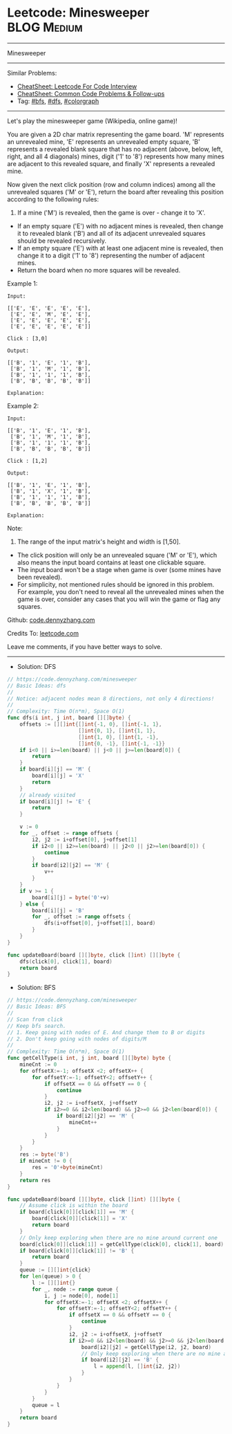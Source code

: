 * Leetcode: Minesweeper                                         :BLOG:Medium:
#+STARTUP: showeverything
#+OPTIONS: toc:nil \n:t ^:nil creator:nil d:nil
:PROPERTIES:
:type:     colorgraph, bfs, dfs
:END:
---------------------------------------------------------------------
Minesweeper
---------------------------------------------------------------------
#+BEGIN_HTML
<a href="https://github.com/dennyzhang/code.dennyzhang.com/tree/master/problems/minesweeper"><img align="right" width="200" height="183" src="https://www.dennyzhang.com/wp-content/uploads/denny/watermark/github.png" /></a>
#+END_HTML
Similar Problems:
- [[https://cheatsheet.dennyzhang.com/cheatsheet-leetcode-A4][CheatSheet: Leetcode For Code Interview]]
- [[https://cheatsheet.dennyzhang.com/cheatsheet-followup-A4][CheatSheet: Common Code Problems & Follow-ups]]
- Tag: [[https://code.dennyzhang.com/review-bfs][#bfs]], [[https://code.dennyzhang.com/review-dfs][#dfs]], [[https://code.dennyzhang.com/followup-colorgraph][#colorgraph]]
---------------------------------------------------------------------
Let's play the minesweeper game (Wikipedia, online game)!

You are given a 2D char matrix representing the game board. 'M' represents an unrevealed mine, 'E' represents an unrevealed empty square, 'B' represents a revealed blank square that has no adjacent (above, below, left, right, and all 4 diagonals) mines, digit ('1' to '8') represents how many mines are adjacent to this revealed square, and finally 'X' represents a revealed mine.

Now given the next click position (row and column indices) among all the unrevealed squares ('M' or 'E'), return the board after revealing this position according to the following rules:

1. If a mine ('M') is revealed, then the game is over - change it to 'X'.
- If an empty square ('E') with no adjacent mines is revealed, then change it to revealed blank ('B') and all of its adjacent unrevealed squares should be revealed recursively.
- If an empty square ('E') with at least one adjacent mine is revealed, then change it to a digit ('1' to '8') representing the number of adjacent mines.
- Return the board when no more squares will be revealed.

Example 1:
#+BEGIN_EXAMPLE
Input: 

[['E', 'E', 'E', 'E', 'E'],
 ['E', 'E', 'M', 'E', 'E'],
 ['E', 'E', 'E', 'E', 'E'],
 ['E', 'E', 'E', 'E', 'E']]

Click : [3,0]

Output: 

[['B', '1', 'E', '1', 'B'],
 ['B', '1', 'M', '1', 'B'],
 ['B', '1', '1', '1', 'B'],
 ['B', 'B', 'B', 'B', 'B']]

Explanation:
#+END_EXAMPLE
[[image-blog:Leetcode: Minesweeper][https://raw.githubusercontent.com/dennyzhang/code.dennyzhang.com/master/problems/minesweeper/1.png]]

Example 2:
#+BEGIN_EXAMPLE
Input: 

[['B', '1', 'E', '1', 'B'],
 ['B', '1', 'M', '1', 'B'],
 ['B', '1', '1', '1', 'B'],
 ['B', 'B', 'B', 'B', 'B']]

Click : [1,2]

Output: 

[['B', '1', 'E', '1', 'B'],
 ['B', '1', 'X', '1', 'B'],
 ['B', '1', '1', '1', 'B'],
 ['B', 'B', 'B', 'B', 'B']]

Explanation:
#+END_EXAMPLE
[[image-blog:Leetcode: Minesweeper][https://raw.githubusercontent.com/dennyzhang/code.dennyzhang.com/master/problems/minesweeper/2.png]]

Note:

1. The range of the input matrix's height and width is [1,50].
- The click position will only be an unrevealed square ('M' or 'E'), which also means the input board contains at least one clickable square.
- The input board won't be a stage when game is over (some mines have been revealed).
- For simplicity, not mentioned rules should be ignored in this problem. For example, you don't need to reveal all the unrevealed mines when the game is over, consider any cases that you will win the game or flag any squares.

Github: [[https://github.com/dennyzhang/code.dennyzhang.com/tree/master/problems/minesweeper][code.dennyzhang.com]]

Credits To: [[https://leetcode.com/problems/minesweeper/description/][leetcode.com]]

Leave me comments, if you have better ways to solve.
---------------------------------------------------------------------
- Solution: DFS

#+BEGIN_SRC go
// https://code.dennyzhang.com/minesweeper
// Basic Ideas: dfs
//
// Notice: adjacent nodes mean 8 directions, not only 4 directions!
//
// Complexity: Time O(n*m), Space O(1)
func dfs(i int, j int, board [][]byte) {
    offsets := [][]int{[]int{-1, 0}, []int{-1, 1},
                       []int{0, 1}, []int{1, 1},
                       []int{1, 0}, []int{1, -1},
                       []int{0, -1}, []int{-1, -1}}
    if i<0 || i>=len(board) || j<0 || j>=len(board[0]) {
        return
    }
    if board[i][j] == 'M' {
        board[i][j] = 'X'
        return
    }
    // already visited
    if board[i][j] != 'E' {
        return
    }
    
    v := 0
    for _, offset := range offsets {
        i2, j2 := i+offset[0], j+offset[1]
        if i2<0 || i2>=len(board) || j2<0 || j2>=len(board[0]) {
            continue
        }
        if board[i2][j2] == 'M' {
            v++
        }
    }
    if v >= 1 {
        board[i][j] = byte('0'+v)
    } else {
        board[i][j] = 'B'
        for _, offset := range offsets {
            dfs(i+offset[0], j+offset[1], board)
        }
    }
}

func updateBoard(board [][]byte, click []int) [][]byte {
    dfs(click[0], click[1], board)
    return board
}
#+END_SRC

- Solution: BFS

#+BEGIN_SRC go
// https://code.dennyzhang.com/minesweeper
// Basic Ideas: BFS
//
// Scan from click
// Keep bfs search. 
// 1. Keep going with nodes of E. And change them to B or digits
// 2. Don't keep going with nodes of digits/M
//
// Complexity: Time O(n*m), Space O(1)
func getCellType(i int, j int, board [][]byte) byte {
    mineCnt := 0
    for offsetX:=-1; offsetX <2; offsetX++ {
        for offsetY:=-1; offsetY<2; offsetY++ {
            if offsetX == 0 && offsetY == 0 {
                continue
            }
            i2, j2 := i+offsetX, j+offsetY
            if i2>=0 && i2<len(board) && j2>=0 && j2<len(board[0]) {
                if board[i2][j2] == 'M' {
                    mineCnt++
                }
            }
        }
    }
    res := byte('B')
    if mineCnt != 0 {
        res = '0'+byte(mineCnt)
    }
    return res
}

func updateBoard(board [][]byte, click []int) [][]byte {
    // Assume click is within the board
    if board[click[0]][click[1]] == 'M' {
        board[click[0]][click[1]] = 'X'
        return board
    }
    // Only keep exploring when there are no mine around current one
    board[click[0]][click[1]] = getCellType(click[0], click[1], board)
    if board[click[0]][click[1]] != 'B' {
        return board
    }
    queue := [][]int{click}
    for len(queue) > 0 {
        l := [][]int{}
        for _, node := range queue {
            i, j := node[0], node[1]
            for offsetX:=-1; offsetX <2; offsetX++ {
                for offsetY:=-1; offsetY<2; offsetY++ {
                    if offsetX == 0 && offsetY == 0 {
                        continue
                    }
                    i2, j2 := i+offsetX, j+offsetY
                    if i2>=0 && i2<len(board) && j2>=0 && j2<len(board[0]) && board[i2][j2] == 'E' {
                        board[i2][j2] = getCellType(i2, j2, board)
                        // Only keep exploring when there are no mine around current one
                        if board[i2][j2] == 'B' {
                            l = append(l, []int{i2, j2})
                        }
                    }
                }
            }
        }
        queue = l
    }
    return board
}
#+END_SRC

#+BEGIN_HTML
<div style="overflow: hidden;">
<div style="float: left; padding: 5px"> <a href="https://www.linkedin.com/in/dennyzhang001"><img src="https://www.dennyzhang.com/wp-content/uploads/sns/linkedin.png" alt="linkedin" /></a></div>
<div style="float: left; padding: 5px"><a href="https://github.com/dennyzhang"><img src="https://www.dennyzhang.com/wp-content/uploads/sns/github.png" alt="github" /></a></div>
<div style="float: left; padding: 5px"><a href="https://www.dennyzhang.com/slack" target="_blank" rel="nofollow"><img src="https://www.dennyzhang.com/wp-content/uploads/sns/slack.png" alt="slack"/></a></div>
</div>
#+END_HTML
